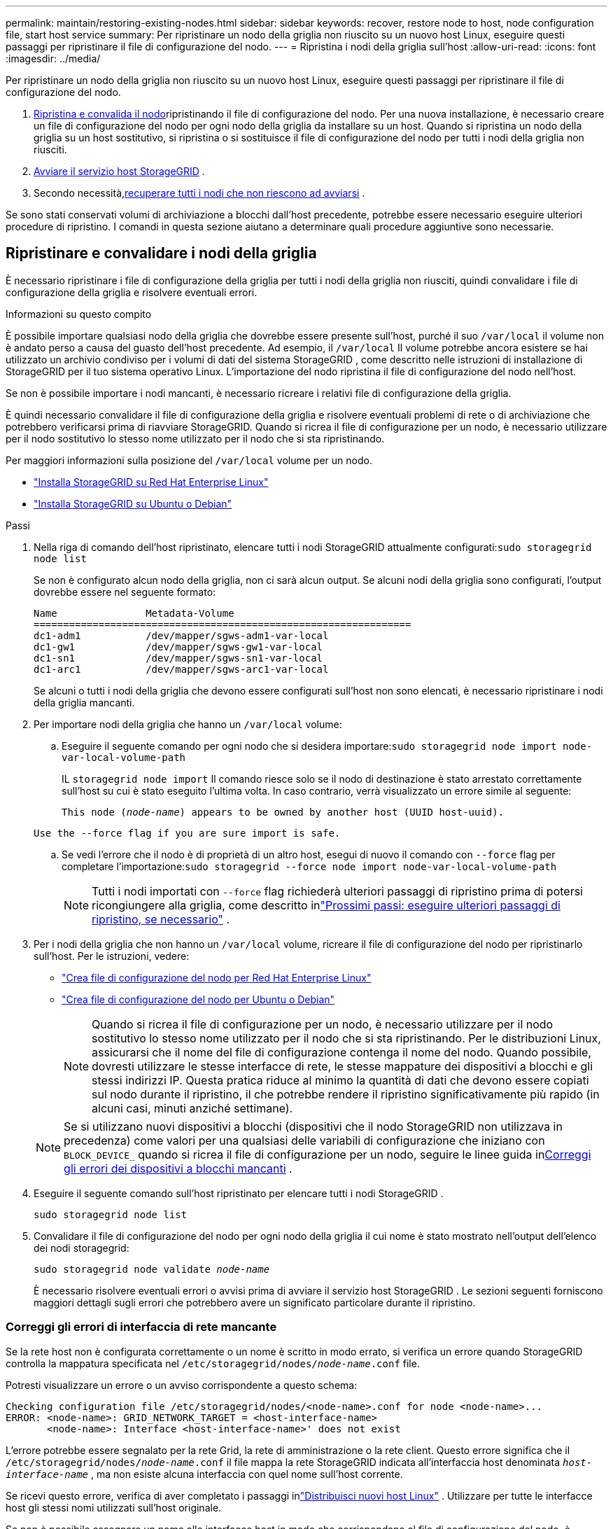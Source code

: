 ---
permalink: maintain/restoring-existing-nodes.html 
sidebar: sidebar 
keywords: recover, restore node to host, node configuration file, start host service 
summary: Per ripristinare un nodo della griglia non riuscito su un nuovo host Linux, eseguire questi passaggi per ripristinare il file di configurazione del nodo. 
---
= Ripristina i nodi della griglia sull'host
:allow-uri-read: 
:icons: font
:imagesdir: ../media/


[role="lead"]
Per ripristinare un nodo della griglia non riuscito su un nuovo host Linux, eseguire questi passaggi per ripristinare il file di configurazione del nodo.

. <<restore-validate-grid-nodes,Ripristina e convalida il nodo>>ripristinando il file di configurazione del nodo.  Per una nuova installazione, è necessario creare un file di configurazione del nodo per ogni nodo della griglia da installare su un host.  Quando si ripristina un nodo della griglia su un host sostitutivo, si ripristina o si sostituisce il file di configurazione del nodo per tutti i nodi della griglia non riusciti.
. <<start-storagegrid-host-service,Avviare il servizio host StorageGRID>> .
. Secondo necessità,<<recover-nodes-fail-start,recuperare tutti i nodi che non riescono ad avviarsi>> .


Se sono stati conservati volumi di archiviazione a blocchi dall'host precedente, potrebbe essere necessario eseguire ulteriori procedure di ripristino.  I comandi in questa sezione aiutano a determinare quali procedure aggiuntive sono necessarie.



== Ripristinare e convalidare i nodi della griglia

È necessario ripristinare i file di configurazione della griglia per tutti i nodi della griglia non riusciti, quindi convalidare i file di configurazione della griglia e risolvere eventuali errori.

.Informazioni su questo compito
È possibile importare qualsiasi nodo della griglia che dovrebbe essere presente sull'host, purché il suo `/var/local` il volume non è andato perso a causa del guasto dell'host precedente.  Ad esempio, il `/var/local` Il volume potrebbe ancora esistere se hai utilizzato un archivio condiviso per i volumi di dati del sistema StorageGRID , come descritto nelle istruzioni di installazione di StorageGRID per il tuo sistema operativo Linux.  L'importazione del nodo ripristina il file di configurazione del nodo nell'host.

Se non è possibile importare i nodi mancanti, è necessario ricreare i relativi file di configurazione della griglia.

È quindi necessario convalidare il file di configurazione della griglia e risolvere eventuali problemi di rete o di archiviazione che potrebbero verificarsi prima di riavviare StorageGRID.  Quando si ricrea il file di configurazione per un nodo, è necessario utilizzare per il nodo sostitutivo lo stesso nome utilizzato per il nodo che si sta ripristinando.

Per maggiori informazioni sulla posizione del `/var/local` volume per un nodo.

* link:../rhel/index.html["Installa StorageGRID su Red Hat Enterprise Linux"]
* link:../ubuntu/index.html["Installa StorageGRID su Ubuntu o Debian"]


.Passi
. Nella riga di comando dell'host ripristinato, elencare tutti i nodi StorageGRID attualmente configurati:``sudo storagegrid node list``
+
Se non è configurato alcun nodo della griglia, non ci sarà alcun output.  Se alcuni nodi della griglia sono configurati, l'output dovrebbe essere nel seguente formato:

+
[listing]
----
Name               Metadata-Volume
================================================================
dc1-adm1           /dev/mapper/sgws-adm1-var-local
dc1-gw1            /dev/mapper/sgws-gw1-var-local
dc1-sn1            /dev/mapper/sgws-sn1-var-local
dc1-arc1           /dev/mapper/sgws-arc1-var-local
----
+
Se alcuni o tutti i nodi della griglia che devono essere configurati sull'host non sono elencati, è necessario ripristinare i nodi della griglia mancanti.

. Per importare nodi della griglia che hanno un `/var/local` volume:
+
.. Eseguire il seguente comando per ogni nodo che si desidera importare:``sudo storagegrid node import node-var-local-volume-path``
+
IL `storagegrid node import` Il comando riesce solo se il nodo di destinazione è stato arrestato correttamente sull'host su cui è stato eseguito l'ultima volta.  In caso contrario, verrà visualizzato un errore simile al seguente:

+
`This node (_node-name_) appears to be owned by another host (UUID host-uuid).`

+
`Use the --force flag if you are sure import is safe.`

.. Se vedi l'errore che il nodo è di proprietà di un altro host, esegui di nuovo il comando con `--force` flag per completare l'importazione:``sudo storagegrid --force node import node-var-local-volume-path``
+

NOTE: Tutti i nodi importati con `--force` flag richiederà ulteriori passaggi di ripristino prima di potersi ricongiungere alla griglia, come descritto inlink:whats-next-performing-additional-recovery-steps-if-required.html["Prossimi passi: eseguire ulteriori passaggi di ripristino, se necessario"] .



. Per i nodi della griglia che non hanno un `/var/local` volume, ricreare il file di configurazione del nodo per ripristinarlo sull'host. Per le istruzioni, vedere:
+
** link:../rhel/creating-node-configuration-files.html["Crea file di configurazione del nodo per Red Hat Enterprise Linux"]
** link:../ubuntu/creating-node-configuration-files.html["Crea file di configurazione del nodo per Ubuntu o Debian"]
+

NOTE: Quando si ricrea il file di configurazione per un nodo, è necessario utilizzare per il nodo sostitutivo lo stesso nome utilizzato per il nodo che si sta ripristinando.  Per le distribuzioni Linux, assicurarsi che il nome del file di configurazione contenga il nome del nodo.  Quando possibile, dovresti utilizzare le stesse interfacce di rete, le stesse mappature dei dispositivi a blocchi e gli stessi indirizzi IP.  Questa pratica riduce al minimo la quantità di dati che devono essere copiati sul nodo durante il ripristino, il che potrebbe rendere il ripristino significativamente più rapido (in alcuni casi, minuti anziché settimane).

+

NOTE: Se si utilizzano nuovi dispositivi a blocchi (dispositivi che il nodo StorageGRID non utilizzava in precedenza) come valori per una qualsiasi delle variabili di configurazione che iniziano con `BLOCK_DEVICE_` quando si ricrea il file di configurazione per un nodo, seguire le linee guida in<<fix-block-errors,Correggi gli errori dei dispositivi a blocchi mancanti>> .



. Eseguire il seguente comando sull'host ripristinato per elencare tutti i nodi StorageGRID .
+
`sudo storagegrid node list`

. Convalidare il file di configurazione del nodo per ogni nodo della griglia il cui nome è stato mostrato nell'output dell'elenco dei nodi storagegrid:
+
`sudo storagegrid node validate _node-name_`

+
È necessario risolvere eventuali errori o avvisi prima di avviare il servizio host StorageGRID .  Le sezioni seguenti forniscono maggiori dettagli sugli errori che potrebbero avere un significato particolare durante il ripristino.





=== Correggi gli errori di interfaccia di rete mancante

Se la rete host non è configurata correttamente o un nome è scritto in modo errato, si verifica un errore quando StorageGRID controlla la mappatura specificata nel `/etc/storagegrid/nodes/_node-name_.conf` file.

Potresti visualizzare un errore o un avviso corrispondente a questo schema:

[listing]
----
Checking configuration file /etc/storagegrid/nodes/<node-name>.conf for node <node-name>...
ERROR: <node-name>: GRID_NETWORK_TARGET = <host-interface-name>
       <node-name>: Interface <host-interface-name>' does not exist
----
L'errore potrebbe essere segnalato per la rete Grid, la rete di amministrazione o la rete client.  Questo errore significa che il `/etc/storagegrid/nodes/_node-name_.conf` il file mappa la rete StorageGRID indicata all'interfaccia host denominata `_host-interface-name_` , ma non esiste alcuna interfaccia con quel nome sull'host corrente.

Se ricevi questo errore, verifica di aver completato i passaggi inlink:deploying-new-linux-hosts.html["Distribuisci nuovi host Linux"] .  Utilizzare per tutte le interfacce host gli stessi nomi utilizzati sull'host originale.

Se non è possibile assegnare un nome alle interfacce host in modo che corrispondano al file di configurazione del nodo, è possibile modificare il file di configurazione del nodo e cambiare il valore di GRID_NETWORK_TARGET, ADMIN_NETWORK_TARGET o CLIENT_NETWORK_TARGET in modo che corrisponda a un'interfaccia host esistente.

Assicurarsi che l'interfaccia host fornisca l'accesso alla porta di rete fisica o alla VLAN appropriata e che l'interfaccia non faccia riferimento direttamente a un dispositivo bond o bridge.  È necessario configurare una VLAN (o un'altra interfaccia virtuale) sul dispositivo di bonding sull'host oppure utilizzare un bridge e una coppia Ethernet virtuale (veth).



=== Correggi gli errori dei dispositivi a blocchi mancanti

Il sistema verifica che ogni nodo recuperato sia mappato a un file speciale valido del dispositivo a blocchi o a un collegamento simbolico valido a un file speciale del dispositivo a blocchi.  Se StorageGRID rileva una mappatura non valida in `/etc/storagegrid/nodes/_node-name_.conf` file, viene visualizzato un errore di dispositivo a blocchi mancante.

Se si osserva un errore corrispondente a questo schema:

[listing]
----
Checking configuration file /etc/storagegrid/nodes/<node-name>.conf for node <node-name>...
ERROR: <node-name>: BLOCK_DEVICE_PURPOSE = <path-name>
       <node-name>: <path-name> does not exist
----
Ciò significa che `/etc/storagegrid/nodes/_node-name_.conf` mappa il dispositivo a blocchi utilizzato da _node-name_ per `PURPOSE` al percorso specificato nel file system Linux, ma in quella posizione non è presente un file speciale valido per il dispositivo a blocchi o un collegamento simbolico a un file speciale per il dispositivo a blocchi.

Verifica di aver completato i passaggi inlink:deploying-new-linux-hosts.html["Distribuisci nuovi host Linux"] .  Utilizzare gli stessi nomi di dispositivo persistenti per tutti i dispositivi a blocchi utilizzati sull'host originale.

Se non è possibile ripristinare o ricreare il file speciale del dispositivo a blocchi mancante, è possibile allocare un nuovo dispositivo a blocchi della dimensione e della categoria di archiviazione appropriate e modificare il file di configurazione del nodo per cambiare il valore di `BLOCK_DEVICE_PURPOSE` per puntare al nuovo file speciale del dispositivo a blocchi.

Determina la dimensione e la categoria di archiviazione appropriate utilizzando le tabelle per il tuo sistema operativo Linux:

* link:../rhel/storage-and-performance-requirements.html["Requisiti di archiviazione e prestazioni per Red Hat Enterprise Linux"]
* link:../ubuntu/storage-and-performance-requirements.html["Requisiti di archiviazione e prestazioni per Ubuntu o Debian"]


Prima di procedere con la sostituzione del dispositivo a blocchi, rivedere i consigli per la configurazione dell'archiviazione host:

* link:../rhel/configuring-host-storage.html["Configurare l'archiviazione host per Red Hat Enterprise Linux"]
* link:../ubuntu/configuring-host-storage.html["Configurare l'archiviazione host per Ubuntu o Debian"]



NOTE: Se è necessario fornire un nuovo dispositivo di archiviazione a blocchi per una qualsiasi delle variabili del file di configurazione che iniziano con `BLOCK_DEVICE_` poiché il dispositivo a blocchi originale è andato perso con l'host guasto, assicurarsi che il nuovo dispositivo a blocchi non sia formattato prima di tentare ulteriori procedure di ripristino.  Il nuovo dispositivo a blocchi non sarà formattato se si utilizza un archivio condiviso ed è stato creato un nuovo volume.  In caso di dubbi, eseguire il seguente comando su tutti i nuovi file speciali del dispositivo di archiviazione a blocchi.

[CAUTION]
====
Eseguire il seguente comando solo per i nuovi dispositivi di archiviazione a blocchi.  Non eseguire questo comando se ritieni che l'archiviazione a blocchi contenga ancora dati validi per il nodo da ripristinare, poiché tutti i dati presenti sul dispositivo andranno persi.

`sudo dd if=/dev/zero of=/dev/mapper/my-block-device-name bs=1G count=1`

====


== Avvia il servizio host StorageGRID

Per avviare i nodi StorageGRID e assicurarsi che si riavviino dopo un riavvio dell'host, è necessario abilitare e avviare il servizio host StorageGRID .

.Passi
. Eseguire i seguenti comandi su ciascun host:
+
[listing]
----
sudo systemctl enable storagegrid
sudo systemctl start storagegrid
----
. Eseguire il seguente comando per assicurarsi che la distribuzione proceda:
+
[listing]
----
sudo storagegrid node status node-name
----
. Se un nodo restituisce lo stato "Non in esecuzione" o "Arrestato", eseguire il seguente comando:
+
[listing]
----
sudo storagegrid node start node-name
----
. Se in precedenza hai abilitato e avviato il servizio host StorageGRID (o se non sei sicuro che il servizio sia stato abilitato e avviato), esegui anche il seguente comando:
+
[listing]
----
sudo systemctl reload-or-restart storagegrid
----




== Recupera i nodi che non riescono ad avviarsi normalmente

Se un nodo StorageGRID non si ricongiunge normalmente alla griglia e non viene visualizzato come recuperabile, potrebbe essere danneggiato.  È possibile forzare il nodo in modalità di ripristino.

.Passi
. Verificare che la configurazione di rete del nodo sia corretta.
+
Il nodo potrebbe non essere riuscito a ricongiungersi alla griglia a causa di mappature errate dell'interfaccia di rete o di un indirizzo IP o gateway di rete della griglia non corretti.

. Se la configurazione di rete è corretta, emettere il `force-recovery` comando:
+
`sudo storagegrid node force-recovery _node-name_`

. Eseguire i passaggi di ripristino aggiuntivi per il nodo. Vedere link:whats-next-performing-additional-recovery-steps-if-required.html["Prossimi passi: eseguire ulteriori passaggi di ripristino, se necessario"] .

